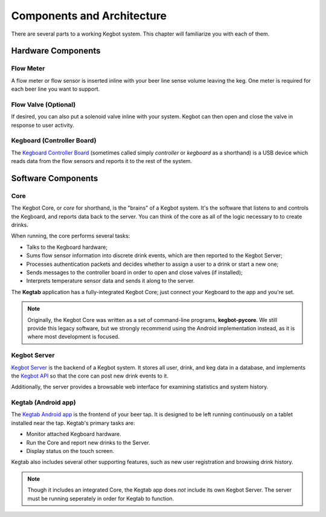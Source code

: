 .. _components:

===========================
Components and Architecture
===========================

There are several parts to a working Kegbot system.  This chapter will
familiarize you with each of them.

Hardware Components
===================

Flow Meter
----------

A flow meter or flow sensor is inserted inline with your beer line sense volume
leaving the keg.  One meter is required for each beer line you want to support.

Flow Valve (Optional)
---------------------

If desired, you can also put a solenoid valve inline with your system.  Kegbot
can then open and close the valve in response to user activity.

Kegboard (Controller Board)
---------------------------

The `Kegboard Controller Board </docs/kegboard/>`_ (sometimes called simply
*controller* or *kegboard* as a shorthand) is a USB device which reads data from
the flow sensors and reports it to the rest of the system.

Software Components
===================

Core
----

The Kegbot Core, or *core* for shorthand, is the "brains" of a Kegbot system.
It's the software that listens to and controls the Kegboard, and reports data
back to the server.  You can think of the core as all of the logic necessary to
to create drinks.

When running, the core performs several tasks:

* Talks to the Kegboard hardware;
* Sums flow sensor information into discrete drink events, which are then
  reported to the Kegbot Server;
* Processes authentication packets and decides whether to assign a user to a
  drink or start a new one;
* Sends messages to the controller board in order to open and close valves (if
  installed);
* Interprets temperature sensor data and sends it along to the server.

The **Kegtab** application has a fully-integrated Kegbot Core; just connect
your Kegboard to the app and you're set.

.. note::
  Originally, the Kegbot Core was written as a set of command-line programs,
  **kegbot-pycore**.  We still provide this legacy software, but we strongly
  recommend using the Android implementation instead, as it is where most
  development is focused.

Kegbot Server
-------------

`Kegbot Server </docs/server/>`_ is the backend of a Kegbot system.  It stores
all user, drink, and keg data in a database, and implements the `Kegbot API
<http://kegbot.org/docs/api/>`_ so that the core can post new drink events to
it.

Additionally, the server provides a browsable web interface for examining
statistics and system history.

Kegtab (Android app)
--------------------

The `Kegtab Android app </docs/android/>`_ is the frontend of your beer tap.  It
is designed to be left running continuously on a tablet installed near the tap.
Kegtab's primary tasks are:

* Monitor attached Kegboard hardware.
* Run the Core and report new drinks to the Server.
* Display status on the touch screen.

Kegtab also includes several other supporting features, such as new user
registration and browsing drink history.

.. note::
  Though it includes an integrated Core, the Kegtab app does *not* include its
  own Kegbot Server.  The server must be running seperately in order for Kegtab
  to function.
